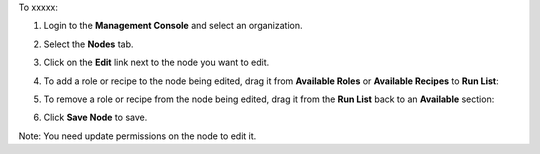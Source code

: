 .. This is an included how-to. 

To xxxxx:

#. Login to the **Management Console** and select an organization.

#. Select the **Nodes** tab.

#. Click on the **Edit** link next to the node you want to edit.

#. To add a role or recipe to the node being edited, drag it from **Available Roles** or **Available Recipes** to **Run List**:

   .. image:: ../../images/step_manage_server_hosted_node_edit_1.png

#. To remove a role or recipe from the node being edited, drag it from the **Run List** back to an **Available** section:

   .. image:: ../../images/step_manage_server_hosted_node_edit_2.png

#. Click **Save Node** to save.

Note: You need update permissions on the node to edit it.